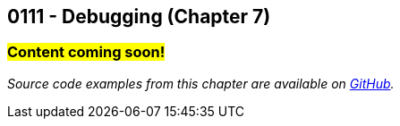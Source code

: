 :imagesdir: images
:sourcedir: source
// The following corrects the directories if this is included in the index file.
ifeval::["{docname}" == "index"]
:imagesdir: chapter-7-debugging/images
:sourcedir: chapter-7-debugging/source
endif::[]

== 0111 - Debugging (Chapter 7)
// TODO: Upload source files to GitHub archive

=== #Content coming soon!#

// === What's the Point?
// * 

_Source code examples from this chapter are available on https://github.com/timmcmichael/EMCCTimFiles/tree/4bf0da6df6f4fe3e3a0ccd477b4455df400cffb6/OOP%20with%20Java%20(CIS150AB)/07%20Debugging[GitHub^]._

// ''''

// === What's the Point?
// * Distinguish between compile-time and runtime errors
// * Learn some strategies for debugging your code
// * Use the debugging tools available in your IDE

// ''''
// As soon as you start writing your first lines of code, you'll be writing code with bugs in it.
// Like Thanos, it's inevitable.
// And like Thanos, you can use ludicrous time traveling to fix (decapitate?) your bugs.
// Well, you can't do that last part, but you can fix them in the present; and hopefully, you can do it without too much frustration.

// ****
// Link to intro to debugging video
// ****

// We categorize bugs into two general types:

// Compile-time errors:: Errors that prevent the compiler from fully processing your source code. These are generally the result of incorrect syntax--in other words, breaking the rules of the language.
// Runtime errors:: Errors in which your code compiles, but it does not execute as intended. Crashes are obvious runtime errors, but making an incorrect calculation is also an example of a runtime error.

// Fixing compile-time errors is just a matter of looking over your code and correcting the mistake.
// That's not always as easy as it sounds--especially for beginners--but at least the compiler and/or your IDE can give you feedback about what and where the mistake is.

// Runtime errors can be especially frustrating, especially since we can't always tell at what point the actual error is occurring.
// Did I make the mistake at the start of the program when I calculated the answer, is the mistake at the very end where I output it? 
// Or did I do something in the middle that accidentally changed the result?
// Who knows! And if you're like me, you might have done all three...

// === Finding Runtime Errors
// The single most important thing to you is see what actually going on while your program is running.
// Use output statements frequently.

// .DebuggingOutput.java - Output statements to help with debugging

// [source,java]
// ----
// include::source/DebuggingOutput.java[]

// ----

// The numbered lines identify output statements added to observe the program's behavior.

// Your IDE likely includes tools to help see what's happening in your code by stepping through program execution.

// ****
// Link to intro to VS Code debugging video
// ****
